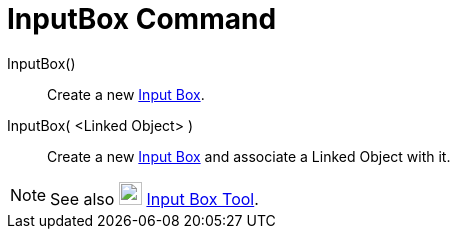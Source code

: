 = InputBox Command

InputBox()::
  Create a new xref:/Action_Objects.adoc[Input Box].
InputBox( <Linked Object> )::
  Create a new xref:/Action_Objects.adoc[Input Box] and associate a Linked Object with it.

[NOTE]

====

See also image:23px-Mode_textfieldaction.svg.png[Mode textfieldaction.svg,width=23,height=23]
xref:/tools/Input_Box_Tool.adoc[Input Box Tool].

====
